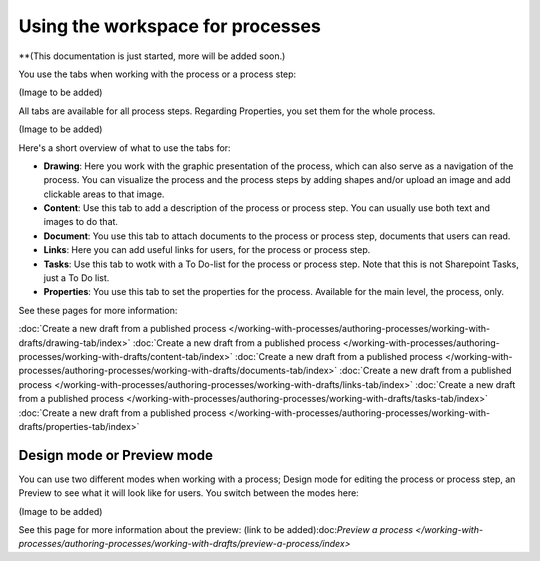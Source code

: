 Using the workspace for processes
=====================================

**(This documentation is just started, more will be added soon.)

You use the tabs when working with the process or a process step:

(Image to be added)

All tabs are available for all process steps. Regarding Properties, you set them for the whole process.

(Image to be added)

Here's a short overview of what to use the tabs for:

+ **Drawing**: Here you work with the graphic presentation of the process, which can also serve as a navigation of the process. You can visualize the process and the process steps by adding shapes and/or upload an image and add clickable areas to that image.
+ **Content**: Use this tab to add a description of the process or process step. You can usually use both text and images to do that.
+ **Document**: You use this tab to attach documents to the process or process step, documents that users can read.
+ **Links**: Here you can add useful links for users, for the process or process step.
+ **Tasks**: Use this tab to wotk with a To Do-list for the process or process step. Note that this is not Sharepoint Tasks, just a To Do list.
+ **Properties**: You use this tab to set the properties for the process. Available for the main level, the process, only.

See these pages for more information:

:doc:`Create a new draft from a published process </working-with-processes/authoring-processes/working-with-drafts/drawing-tab/index>`
:doc:`Create a new draft from a published process </working-with-processes/authoring-processes/working-with-drafts/content-tab/index>`
:doc:`Create a new draft from a published process </working-with-processes/authoring-processes/working-with-drafts/documents-tab/index>`
:doc:`Create a new draft from a published process </working-with-processes/authoring-processes/working-with-drafts/links-tab/index>`
:doc:`Create a new draft from a published process </working-with-processes/authoring-processes/working-with-drafts/tasks-tab/index>`
:doc:`Create a new draft from a published process </working-with-processes/authoring-processes/working-with-drafts/properties-tab/index>`

Design mode or Preview mode
****************************
You can use two different modes when working with a process; Design mode for editing the process or process step, an Preview to see what it will look like for users. You switch between the modes here:

(Image to be added)

See this page for more information about the preview: (link to be added):doc:`Preview a process </working-with-processes/authoring-processes/working-with-drafts/preview-a-process/index>`